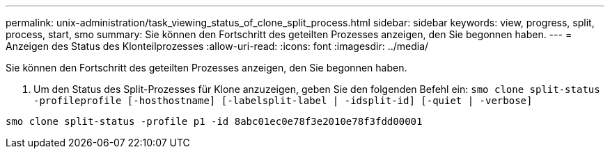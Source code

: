 ---
permalink: unix-administration/task_viewing_status_of_clone_split_process.html 
sidebar: sidebar 
keywords: view, progress, split, process, start, smo 
summary: Sie können den Fortschritt des geteilten Prozesses anzeigen, den Sie begonnen haben. 
---
= Anzeigen des Status des Klonteilprozesses
:allow-uri-read: 
:icons: font
:imagesdir: ../media/


[role="lead"]
Sie können den Fortschritt des geteilten Prozesses anzeigen, den Sie begonnen haben.

. Um den Status des Split-Prozesses für Klone anzuzeigen, geben Sie den folgenden Befehl ein:
`smo clone split-status -profileprofile [-hosthostname] [-labelsplit-label | -idsplit-id] [-quiet | -verbose]`


[listing]
----
smo clone split-status -profile p1 -id 8abc01ec0e78f3e2010e78f3fdd00001
----